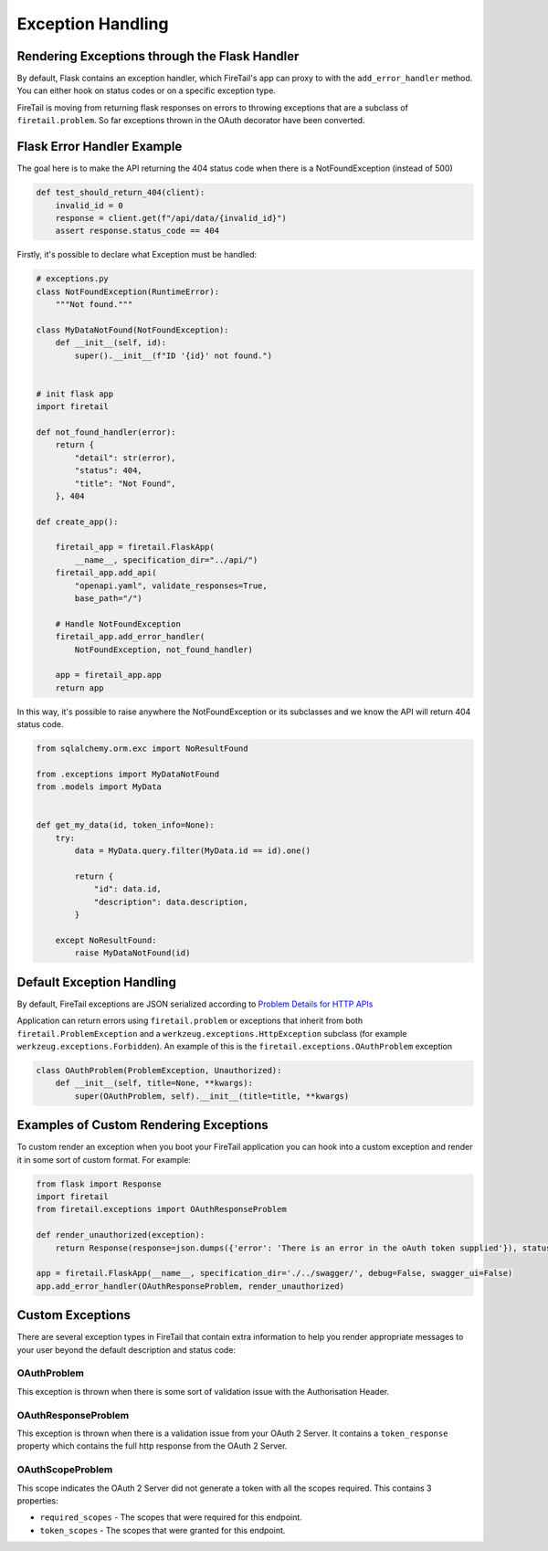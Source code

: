 Exception Handling
==================
Rendering Exceptions through the Flask Handler
----------------------------------------------
By default, Flask contains an exception handler, which FireTail's app can proxy
to with the ``add_error_handler`` method. You can either hook on status codes
or on a specific exception type.

FireTail is moving from returning flask responses on errors to throwing exceptions
that are a subclass of ``firetail.problem``. So far exceptions thrown in the OAuth
decorator have been converted.

Flask Error Handler Example
---------------------------

The goal here is to make the API returning the 404 status code
when there is a NotFoundException (instead of 500)

.. code-block:: python

    def test_should_return_404(client):
        invalid_id = 0
        response = client.get(f"/api/data/{invalid_id}")
        assert response.status_code == 404


Firstly, it's possible to declare what Exception must be handled:

.. code-block:: python

    # exceptions.py
    class NotFoundException(RuntimeError):
        """Not found."""

    class MyDataNotFound(NotFoundException):
        def __init__(self, id):
            super().__init__(f"ID '{id}' not found.")


    # init flask app
    import firetail

    def not_found_handler(error):
        return {
            "detail": str(error),
            "status": 404,
            "title": "Not Found",
        }, 404

    def create_app():

        firetail_app = firetail.FlaskApp(
            __name__, specification_dir="../api/")
        firetail_app.add_api(
            "openapi.yaml", validate_responses=True,
            base_path="/")

        # Handle NotFoundException
        firetail_app.add_error_handler(
            NotFoundException, not_found_handler)

        app = firetail_app.app
        return app

In this way, it's possible to raise anywhere the NotFoundException or its subclasses
and we know the API will return 404 status code.

.. code-block:: python

    from sqlalchemy.orm.exc import NoResultFound

    from .exceptions import MyDataNotFound
    from .models import MyData


    def get_my_data(id, token_info=None):
        try:
            data = MyData.query.filter(MyData.id == id).one()

            return {
                "id": data.id,
                "description": data.description,
            }

        except NoResultFound:
            raise MyDataNotFound(id)


Default Exception Handling
--------------------------
By default, FireTail exceptions are JSON serialized according to
`Problem Details for HTTP APIs`_

Application can return errors using ``firetail.problem`` or exceptions that inherit from both
``firetail.ProblemException`` and a ``werkzeug.exceptions.HttpException`` subclass (for example
``werkzeug.exceptions.Forbidden``). An example of this is the ``firetail.exceptions.OAuthProblem``
exception

.. code-block:: python

    class OAuthProblem(ProblemException, Unauthorized):
        def __init__(self, title=None, **kwargs):
            super(OAuthProblem, self).__init__(title=title, **kwargs)

.. _Problem Details for HTTP APIs: https://tools.ietf.org/html/draft-ietf-appsawg-http-problem-00

Examples of Custom Rendering Exceptions
---------------------------------------
To custom render an exception when you boot your FireTail application you can hook into a custom
exception and render it in some sort of custom format. For example:


.. code-block:: python

    from flask import Response
    import firetail
    from firetail.exceptions import OAuthResponseProblem

    def render_unauthorized(exception):
        return Response(response=json.dumps({'error': 'There is an error in the oAuth token supplied'}), status=401, mimetype="application/json")

    app = firetail.FlaskApp(__name__, specification_dir='./../swagger/', debug=False, swagger_ui=False)
    app.add_error_handler(OAuthResponseProblem, render_unauthorized)

Custom Exceptions
-----------------
There are several exception types in FireTail that contain extra information to help you render appropriate
messages to your user beyond the default description and status code:

OAuthProblem
^^^^^^^^^^^^
This exception is thrown when there is some sort of validation issue with the Authorisation Header.

OAuthResponseProblem
^^^^^^^^^^^^^^^^^^^^
This exception is thrown when there is a validation issue from your OAuth 2 Server. It contains a
``token_response`` property which contains the full http response from the OAuth 2 Server.

OAuthScopeProblem
^^^^^^^^^^^^^^^^^
This scope indicates the OAuth 2 Server did not generate a token with all the scopes required. This
contains 3 properties:

- ``required_scopes`` - The scopes that were required for this endpoint.
- ``token_scopes`` - The scopes that were granted for this endpoint.


